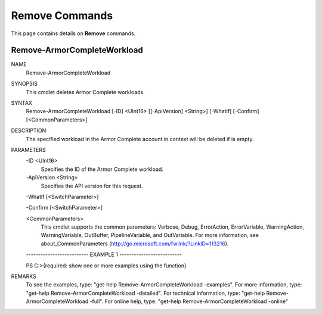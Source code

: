 ﻿Remove Commands
=========================
This page contains details on **Remove** commands.

Remove-ArmorCompleteWorkload
-------------------------

NAME
    Remove-ArmorCompleteWorkload
    
SYNOPSIS
    This cmdlet deletes Armor Complete workloads.
    
    
SYNTAX
    Remove-ArmorCompleteWorkload [-ID] <UInt16> [[-ApiVersion] <String>] [-WhatIf] [-Confirm] [<CommonParameters>]
    
    
DESCRIPTION
    The specified workload in the Armor Complete account in context will be
    deleted if is empty.
    

PARAMETERS
    -ID <UInt16>
        Specifies the ID of the Armor Complete workload.
        
    -ApiVersion <String>
        Specifies the API version for this request.
        
    -WhatIf [<SwitchParameter>]
        
    -Confirm [<SwitchParameter>]
        
    <CommonParameters>
        This cmdlet supports the common parameters: Verbose, Debug,
        ErrorAction, ErrorVariable, WarningAction, WarningVariable,
        OutBuffer, PipelineVariable, and OutVariable. For more information, see 
        about_CommonParameters (http://go.microsoft.com/fwlink/?LinkID=113216). 
    
    -------------------------- EXAMPLE 1 --------------------------
    
    PS C:\>{required: show one or more examples using the function}
    
    
    
    
    
    
REMARKS
    To see the examples, type: "get-help Remove-ArmorCompleteWorkload -examples".
    For more information, type: "get-help Remove-ArmorCompleteWorkload -detailed".
    For technical information, type: "get-help Remove-ArmorCompleteWorkload -full".
    For online help, type: "get-help Remove-ArmorCompleteWorkload -online"



